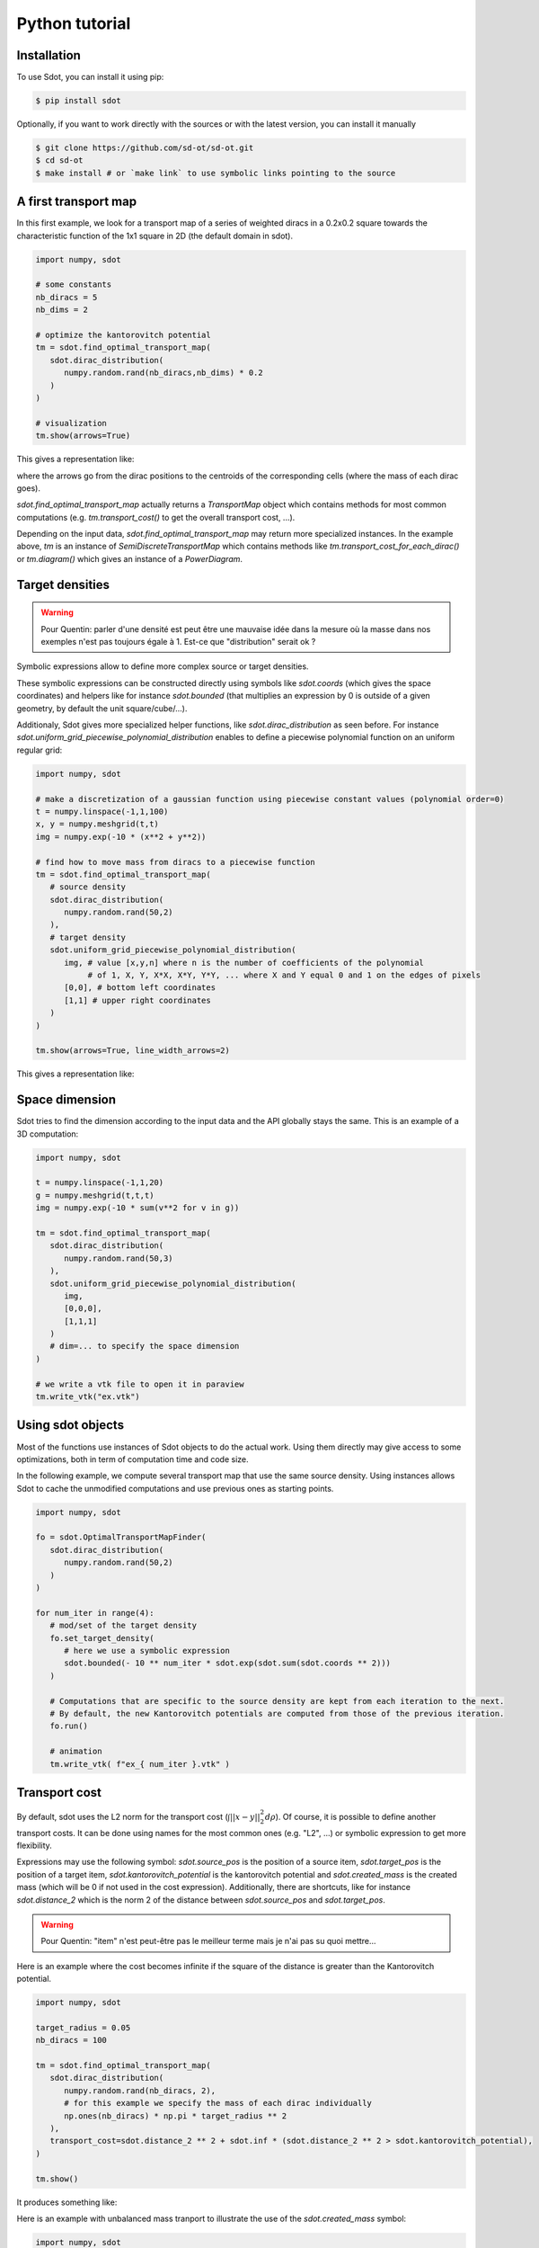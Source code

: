 Python tutorial
===============

.. _installation:

Installation
------------

To use Sdot, you can install it using pip:

.. code-block:: console

   $ pip install sdot

Optionally, if you want to work directly with the sources or with the latest version, you can install it manually

.. code-block:: console

   $ git clone https://github.com/sd-ot/sd-ot.git
   $ cd sd-ot
   $ make install # or `make link` to use symbolic links pointing to the source


A first transport map
---------------------

In this first example, we look for a transport map of a series of weighted diracs in a 0.2x0.2 square towards the characteristic function of the 1x1 square in 2D (the default domain in sdot).

.. code-block:: python

   import numpy, sdot

   # some constants
   nb_diracs = 5
   nb_dims = 2

   # optimize the kantorovitch potential
   tm = sdot.find_optimal_transport_map(
      sdot.dirac_distribution(
         numpy.random.rand(nb_diracs,nb_dims) * 0.2
      )
   )

   # visualization
   tm.show(arrows=True)

This gives a representation like:

.. image:: images/ex_arrow.png
   :width: 300
   :align: center

where the arrows go from the dirac positions to the centroids of the corresponding cells (where the mass of each dirac goes).

`sdot.find_optimal_transport_map` actually returns a `TransportMap` object which contains methods for most common computations (e.g. `tm.transport_cost()` to get the overall transport cost, ...).

Depending on the input data, `sdot.find_optimal_transport_map` may return more specialized instances. In the example above, `tm` is an instance of `SemiDiscreteTransportMap` which contains methods like `tm.transport_cost_for_each_dirac()` or `tm.diagram()` which gives an instance of a `PowerDiagram`.


Target densities
----------------

.. warning::
   Pour Quentin: parler d'une densité est peut être une mauvaise idée dans la mesure où la masse dans nos exemples n'est pas toujours égale à 1. Est-ce que "distribution" serait ok ?


Symbolic expressions allow to define more complex source or target densities.

These symbolic expressions can be constructed directly using symbols like `sdot.coords` (which gives the space coordinates) and helpers like for instance `sdot.bounded` (that multiplies an expression by 0 is outside of a given geometry, by default the unit square/cube/...).

Additionaly, Sdot gives more specialized helper functions, like `sdot.dirac_distribution` as seen before. For instance `sdot.uniform_grid_piecewise_polynomial_distribution` enables to define a piecewise polynomial function on an uniform regular grid:

.. code-block:: python

   import numpy, sdot

   # make a discretization of a gaussian function using piecewise constant values (polynomial order=0)
   t = numpy.linspace(-1,1,100)
   x, y = numpy.meshgrid(t,t)
   img = numpy.exp(-10 * (x**2 + y**2))

   # find how to move mass from diracs to a piecewise function
   tm = sdot.find_optimal_transport_map(
      # source density
      sdot.dirac_distribution(
         numpy.random.rand(50,2)
      ),
      # target density
      sdot.uniform_grid_piecewise_polynomial_distribution(
         img, # value [x,y,n] where n is the number of coefficients of the polynomial
              # of 1, X, Y, X*X, X*Y, Y*Y, ... where X and Y equal 0 and 1 on the edges of pixels
         [0,0], # bottom left coordinates
         [1,1] # upper right coordinates
      )
   )

   tm.show(arrows=True, line_width_arrows=2)

This gives a representation like:

.. image:: images/ex_exp.png
   :width: 300
   :align: center


Space dimension
---------------

Sdot tries to find the dimension according to the input data and the API globally stays the same. This is an example of a 3D computation:

.. code-block:: python

   import numpy, sdot

   t = numpy.linspace(-1,1,20)
   g = numpy.meshgrid(t,t,t)
   img = numpy.exp(-10 * sum(v**2 for v in g))

   tm = sdot.find_optimal_transport_map(
      sdot.dirac_distribution(
         numpy.random.rand(50,3)
      ),
      sdot.uniform_grid_piecewise_polynomial_distribution(
         img,
         [0,0,0],
         [1,1,1]
      )
      # dim=... to specify the space dimension
   )

   # we write a vtk file to open it in paraview
   tm.write_vtk("ex.vtk")

.. image:: images/ex_3d.png
   :width: 300
   :align: center


Using sdot objects
------------------

Most of the functions use instances of Sdot objects to do the actual work. Using them directly may give access to some optimizations, both in term of computation time and code size.

In the following example, we compute several transport map that use the same source density. Using instances allows Sdot to cache the unmodified computations and use previous ones as starting points.


.. code-block:: python

   import numpy, sdot

   fo = sdot.OptimalTransportMapFinder(
      sdot.dirac_distribution(
         numpy.random.rand(50,2)
      )
   )

   for num_iter in range(4):
      # mod/set of the target density
      fo.set_target_density(
         # here we use a symbolic expression
         sdot.bounded(- 10 ** num_iter * sdot.exp(sdot.sum(sdot.coords ** 2)))
      )

      # Computations that are specific to the source density are kept from each iteration to the next.
      # By default, the new Kantorovitch potentials are computed from those of the previous iteration.
      fo.run()

      # animation
      tm.write_vtk( f"ex_{ num_iter }.vtk" )


.. image:: images/ex_inst.gif
   :width: 300
   :align: center


Transport cost
--------------

By default, sdot uses the L2 norm for the transport cost (:math:`\int ||x - y||^2_2 d\rho`). Of course, it is possible to define another transport costs. It can be done using names for the most common ones (e.g. "L2", ...) or symbolic expression to get more flexibility.

Expressions may use the following symbol: `sdot.source_pos` is the position of a source item, `sdot.target_pos` is the position of a target item, `sdot.kantorovitch_potential` is the kantorovitch potential and `sdot.created_mass` is the created mass (which will be 0 if not used in the cost expression). Additionally, there are shortcuts, like for instance `sdot.distance_2` which is the norm 2 of the distance between `sdot.source_pos` and `sdot.target_pos`.

.. warning::
   Pour Quentin: "item" n'est peut-être pas le meilleur terme mais je n'ai pas su quoi mettre...

Here is an example where the cost becomes infinite if the square of the distance is greater than the Kantorovitch potential.

.. code-block:: python

   import numpy, sdot

   target_radius = 0.05
   nb_diracs = 100

   tm = sdot.find_optimal_transport_map(
      sdot.dirac_distribution( 
         numpy.random.rand(nb_diracs, 2),
         # for this example we specify the mass of each dirac individually
         np.ones(nb_diracs) * np.pi * target_radius ** 2
      ),
      transport_cost=sdot.distance_2 ** 2 + sdot.inf * (sdot.distance_2 ** 2 > sdot.kantorovitch_potential),
   )

   tm.show()

It produces something like:

.. image:: images/ex_r2.png
   :width: 300
   :align: center


Here is an example with unbalanced mass tranport to illustrate the use of the `sdot.created_mass` symbol:

.. code-block:: python

   import numpy, sdot

   nb_diracs = 100

   tm = sdot.find_optimal_transport_map(
      sdot.dirac_distribution( 
         numpy.random.rand(nb_diracs,2),
         # the mass of the source distribution is not equal to the mass of the target distribution
         np.ones(nb_diracs) / nb_diracs
      ),
      # target distribution
      sdot.exp(- sdot.norm_2(sdot.coords) ** 2)
      # creation or destruction of the mass is allowed in this example
      transport_cost=p.distance_2 ** 2 + 10 * p.created_mass,
   )

   tm.show()

.. warning::
   Pour Quentin: cette exemple ne fonctionne pas encore et je ne suis même pas certain qu'on soit sur le bon genre de formule pour le coût. À discuter.


Large number of unknowns
------------------------

To handle things like MPI calls, out-of-core data, GPUs, ... sdot tries to be as flexible as possible, notably in terms of framework choice.

Currently, for python, we support Dask and CuPy but if one needs to use sdot with another libraries we will be happy to develop the interfaces.

Here is an example with data specified with Dask:


.. code-block:: python

   from dask.distributed import Client
   import dask.array as da
   import numpy, sdot

   client = Client(n_workers=4)

   # here we take a dask array as input
   tm = sdot.find_optimal_transport_map(
      sdot.dirac_distribution( 
         da.random.rand((1000000,2), chunks=4)
      ),
   )

   # in this case, transport_cost_for_each_dirac will return a Dask array
   print(da.sum(tm.transport_cost_for_each_dirac()))



